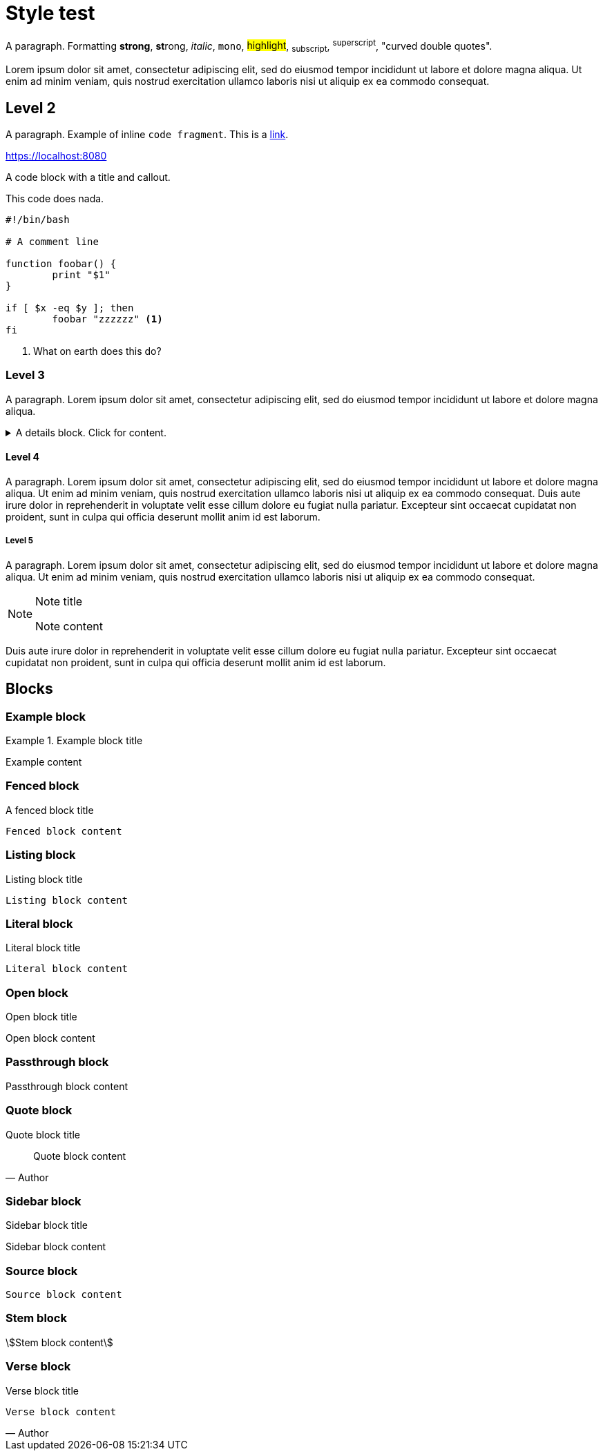= Style test

A paragraph.
Formatting *strong*, **st**rong, _italic_, `mono`, #highlight#, ~subscript~,
^superscript^,  "curved double quotes".

Lorem ipsum dolor sit amet, consectetur adipiscing elit, sed do
eiusmod tempor incididunt ut labore et dolore magna aliqua. Ut enim ad minim
veniam, quis nostrud exercitation ullamco laboris nisi ut aliquip ex ea commodo
consequat.

== Level 2

A paragraph. Example of inline `code fragment`. This is a https://blah.com[link].

https://localhost:8080

A code block with a title and callout.

.This code does nada.
[subs="+attributes", bash]
----
#!/bin/bash

# A comment line

function foobar() {
	print "$1"
}

if [ $x -eq $y ]; then
	foobar "zzzzzz" <1>
fi
----
<1> What on earth does this do?


=== Level 3

A paragraph. Lorem ipsum dolor sit amet, consectetur adipiscing elit, sed do
eiusmod tempor incididunt ut labore et dolore magna aliqua.

.A details block. Click for content.
[%collapsible]
=====
Lorem ipsum dolor sit amet, consectetur adipiscing elit, sed do
eiusmod tempor incididunt ut labore et dolore magna aliqua. Ut enim ad minim
veniam, quis nostrud exercitation ullamco laboris nisi ut aliquip ex ea commodo
consequat.
=====

==== Level 4

A paragraph. Lorem ipsum dolor sit amet, consectetur adipiscing elit, sed do
eiusmod tempor incididunt ut labore et dolore magna aliqua. Ut enim ad minim
veniam, quis nostrud exercitation ullamco laboris nisi ut aliquip ex ea commodo
consequat. Duis aute irure dolor in reprehenderit in voluptate velit esse
cillum dolore eu fugiat nulla pariatur. Excepteur sint occaecat cupidatat non
proident, sunt in culpa qui officia deserunt mollit anim id est laborum.

===== Level 5

A paragraph. Lorem ipsum dolor sit amet, consectetur adipiscing elit, sed do
eiusmod tempor incididunt ut labore et dolore magna aliqua. Ut enim ad minim
veniam, quis nostrud exercitation ullamco laboris nisi ut aliquip ex ea commodo
consequat.

[NOTE]
.Note title
====
Note content
====

Duis aute irure dolor in reprehenderit in voluptate velit esse
cillum dolore eu fugiat nulla pariatur. Excepteur sint occaecat cupidatat non
proident, sunt in culpa qui officia deserunt mollit anim id est laborum.

== Blocks

=== Example block

.Example block title
====
Example content
====

=== Fenced block

.A fenced block title
```
Fenced block content
```

=== Listing block

.Listing block title
[listing]
----
Listing block content
----

=== Literal block

.Literal block title
[literal]
----
Literal block content
----

=== Open block

.Open block title
--
Open block content
--

=== Passthrough block

.Passthrough block title
[pass]
++++
Passthrough block content
++++

=== Quote block

.Quote block title
[quote, Author]
____
Quote block content
____

=== Sidebar block

.Sidebar block title
[sidebar]
****
Sidebar block content
****

=== Source block
[source, Author]
----
Source block content
----

=== Stem block
[stem]
++++
Stem block content
++++

=== Verse block

.Verse block title
[verse, Author]
____
Verse block content
____
